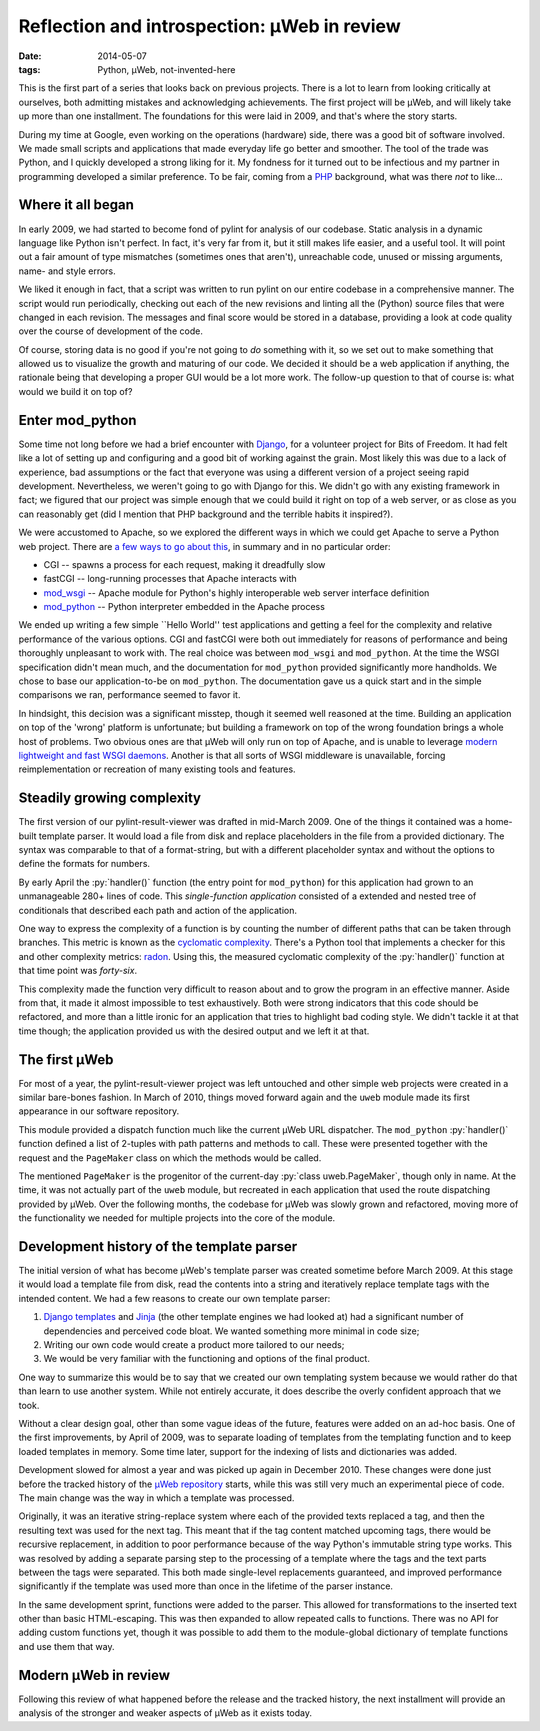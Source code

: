 Reflection and introspection: µWeb in review
############################################

:date: 2014-05-07
:tags: Python, µWeb, not-invented-here

.. class:: post-intro

    This is the first part of a series that looks back on previous projects. There is a lot to learn from looking critically at ourselves, both admitting mistakes and acknowledging achievements. The first project will be µWeb, and will likely take up more than one installment. The foundations for this were laid in 2009, and that's where the story starts.

During my time at Google, even working on the operations (hardware) side, there was a good bit of software involved. We made small scripts and applications that made everyday life go better and smoother. The tool of the trade was Python, and I quickly developed a strong liking for it. My fondness for it turned out to be infectious and my partner in programming developed a similar preference. To be fair, coming from a PHP_ background, what was there *not* to like...

Where it all began
==================

In early 2009, we had started to become fond of pylint for analysis of our codebase. Static analysis in a dynamic language like Python isn't perfect. In fact, it's very far from it, but it still makes life easier, and a useful tool. It will point out a fair amount of type mismatches (sometimes ones that aren't), unreachable code, unused or missing arguments, name- and style errors.

We liked it enough in fact, that a script was written to run pylint on our entire codebase in a comprehensive manner. The script would run periodically, checking out each of the new revisions and linting all the (Python) source files that were changed in each revision. The messages and final score would be stored in a database, providing a look at code quality over the course of development of the code.

Of course, storing data is no good if you're not going to *do* something with it, so we set out to make something that allowed us to visualize the growth and maturing of our code. We decided it should be a web application if anything, the rationale being that developing a proper GUI would be a lot more work. The follow-up question to that of course is: what would we build it on top of?

Enter mod_python
================

Some time not long before we had a brief encounter with Django_, for a volunteer project for Bits of Freedom. It had felt like a lot of setting up and configuring and a good bit of working against the grain. Most likely this was due to a lack of experience, bad assumptions or the fact that everyone was using a different version of a project seeing rapid development. Nevertheless, we weren't going to go with Django for this. We didn't go with any existing framework in fact; we figured that our project was simple enough that we could build it right on top of a web server, or as close as you can reasonably get (did I mention that PHP background and the terrible habits it inspired?).

We were accustomed to Apache, so we explored the different ways in which we could get Apache to serve a Python web project. There are `a few ways to go about this`__, in summary and in no particular order:

__ `Python webservers`_

* CGI -- spawns a process for each request, making it dreadfully slow
* fastCGI -- long-running processes that Apache interacts with
* mod_wsgi_ -- Apache module for Python's highly interoperable web server interface definition
* mod_python_ -- Python interpreter embedded in the Apache process

We ended up writing a few simple \``Hello World'' test applications and getting a feel for the complexity and relative performance of the various options. CGI and fastCGI were both out immediately for reasons of performance and being thoroughly unpleasant to work with. The real choice was between ``mod_wsgi`` and ``mod_python``. At the time the WSGI specification didn't mean much, and the documentation for ``mod_python`` provided significantly more handholds. We chose to base our application-to-be on ``mod_python``. The documentation gave us a quick start and in the simple comparisons we ran, performance seemed to favor it.

In hindsight, this decision was a significant misstep, though it seemed well reasoned at the time. Building an application on top of the 'wrong' platform is unfortunate; but building a framework on top of the wrong foundation brings a whole host of problems. Two obvious ones are that µWeb will only run on top of Apache, and is unable to leverage `modern lightweight and fast WSGI daemons`__. Another is that all sorts of WSGI middleware is unavailable, forcing reimplementation or recreation of many existing tools and features.

__ `WSGI webservers`_

Steadily growing complexity
===========================

The first version of our pylint-result-viewer was drafted in mid-March 2009. One of the things it contained was a home-built template parser. It would load a file from disk and replace placeholders in the file from a provided dictionary. The syntax was comparable to that of a format-string, but with a different placeholder syntax and without the options to define the formats for numbers.

By early April the :py:`handler()` function (the entry point for ``mod_python``) for this application had grown to an unmanageable 280+ lines of code. This *single-function application* consisted of a extended and nested tree of conditionals that described each path and action of the application.

One way to express the complexity of a function is by counting the number of different paths that can be taken through branches. This metric is known as the `cyclomatic complexity`_. There's a Python tool that implements a checker for this and other complexity metrics: radon_. Using this, the measured cyclomatic complexity of the :py:`handler()` function at that time point was *forty-six*.

This complexity made the function very difficult to reason about and to grow the program in an effective manner. Aside from that, it made it almost impossible to test exhaustively. Both were strong indicators that this code should be refactored, and more than a little ironic for an application that tries to highlight bad coding style. We didn't tackle it at that time though; the application provided us with the desired output and we left it at that.

The first µWeb
==============

For most of a year, the pylint-result-viewer project was left untouched and other simple web projects were created in a similar bare-bones fashion. In March of 2010, things moved forward again and the ``uweb`` module made its first appearance in our software repository.

This module provided a dispatch function much like the current µWeb URL dispatcher. The ``mod_python`` :py:`handler()` function defined a list of 2-tuples with path patterns and methods to call. These were presented together with the request and the ``PageMaker`` class on which the methods would be called.

The mentioned ``PageMaker`` is the progenitor of the current-day :py:`class uweb.PageMaker`, though only in name. At the time, it was not actually part of the ``uweb`` module, but recreated in each application that used the route dispatching provided by µWeb. Over the following months, the codebase for µWeb was slowly grown and refactored, moving more of the functionality we needed for multiple projects into the core of the module.

Development history of the template parser
==========================================

The initial version of what has become µWeb's template parser was created sometime before March 2009. At this stage it would load a template file from disk, read the contents into a string and iteratively replace template tags with the intended content. We had a few reasons to create our own template parser:

#. `Django templates`_ and Jinja_ (the other template engines we had looked at) had a significant number of dependencies and perceived code bloat. We wanted something more minimal in code size;
#. Writing our own code would create a product more tailored to our needs;
#. We would be very familiar with the functioning and options of the final product.

One way to summarize this would be to say that we created our own templating system because we would rather do that than learn to use another system. While not entirely accurate, it does describe the overly confident approach that we took.

Without a clear design goal, other than some vague ideas of the future, features were added on an ad-hoc basis. One of the first improvements, by April of 2009, was to separate loading of templates from the templating function and to keep loaded templates in memory. Some time later, support for the indexing of lists and dictionaries was added.

Development slowed for almost a year and was picked up again in December 2010. These changes were done just before the tracked history of the `µWeb repository`_ starts, while this was still very much an experimental piece of code. The main change was the way in which a template was processed.

Originally, it was an iterative string-replace system where each of the provided texts replaced a tag, and then the resulting text was used for the next tag. This meant that if the tag content matched upcoming tags, there would be recursive replacement, in addition to poor performance because of the way Python's immutable string type works. This was resolved by adding a separate parsing step to the processing of a template where the tags and the text parts between the tags were separated. This both made single-level replacements guaranteed, and improved performance significantly if the template was used more than once in the lifetime of the parser instance.

In the same development sprint, functions were added to the parser. This allowed for transformations to the inserted text other than basic HTML-escaping. This was then expanded to allow repeated calls to functions. There was no API for adding custom functions yet, though it was possible to add them to the module-global dictionary of template functions and use them that way.

Modern µWeb in review
=====================

Following this review of what happened before the release and the tracked history, the next installment will provide an analysis of the stronger and weaker aspects of µWeb as it exists today.

..  _Cyclomatic complexity: http://en.wikipedia.org/wiki/Cyclomatic_complexity
..  _Django: https://www.djangoproject.com/
..  _Django templates: https://docs.djangoproject.com/en/dev/ref/templates/
..  _Jinja: http://jinja.pocoo.org/
..  _mod_python: http://modpython.org/
..  _mod_wsgi: https://code.google.com/p/modwsgi/
..  _PHP: http://phpsadness.com
..  _Python webservers: https://docs.python.org/2.7/howto/webservers.html
..  _radon: https://pypi.python.org/pypi/radon
..  _µWeb repository: https://github.com/edelooff/newWeb/
..  _WSGI webservers: http://nichol.as/benchmark-of-python-web-servers
